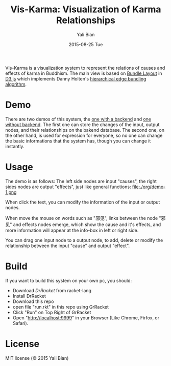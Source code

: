 #+TITLE:       Vis-Karma: Visualization of Karma Relationships
#+AUTHOR:      Yali Bian
#+EMAIL:       byl.lisp@gmail.com
#+DATE:        2015-08-25 Tue


Vis-Karma is a visualization system to represent the relations of causes and effects of karma in Buddhism.
The main view is based on [[https://github.com/mbostock/d3/wiki/Bundle-Layout][Bundle Layout]] in [[http://d3js.org/][D3.js]] which implements Danny Holten's [[http://citeseerx.ist.psu.edu/viewdoc/download?doi=10.1.1.220.8113&rep=rep1&type=pdf][hierarchical edge bundling algorithm]].

* Demo

  There are two demos of this system, the [[http://www.lisp.one/vis/karma][one with a backend]] and [[http://karma.lisp.one][one without backend]].
  The first one can store the changes of the input, output nodes, and their relationships on the bakend database.
  The second one, on the other hand, is used for expression for everyone, so no one can change the basic informations that the system has, though you can change it instantly.

* Usage

  The demo is as follows: The left side nodes are input "causes", the right sides nodes are output "effects", just like general functions:
  file:./org/demo-1.png

  When click the text, you can modify the information of the input or output nodes.

  When move the mouse on words such as "邪见", links between the node "邪见" and effects nodes emerge, which show the cause and it's effects, and more information will appear at the info-box in left or right side.

  You can drag one input node to a output node, to add, delete or modify the relationship between the input "cause" and output "effect".

* Build

  If you want to build this system on your own pc, you should:
  + Download [[www.racket-lang.org][DrRacket]] from racket-lang
  + Install DrRacket
  + Download this repo
  + open file "run.rkt" in this repo using GrRacket
  + Click "Run" on Top Right of GrRacket
  + Open "http://localhost:9999" in your Browser (Like Chrome, Firfox, or Safari).


* License

  MIT license (© 2015 Yali Bian)
